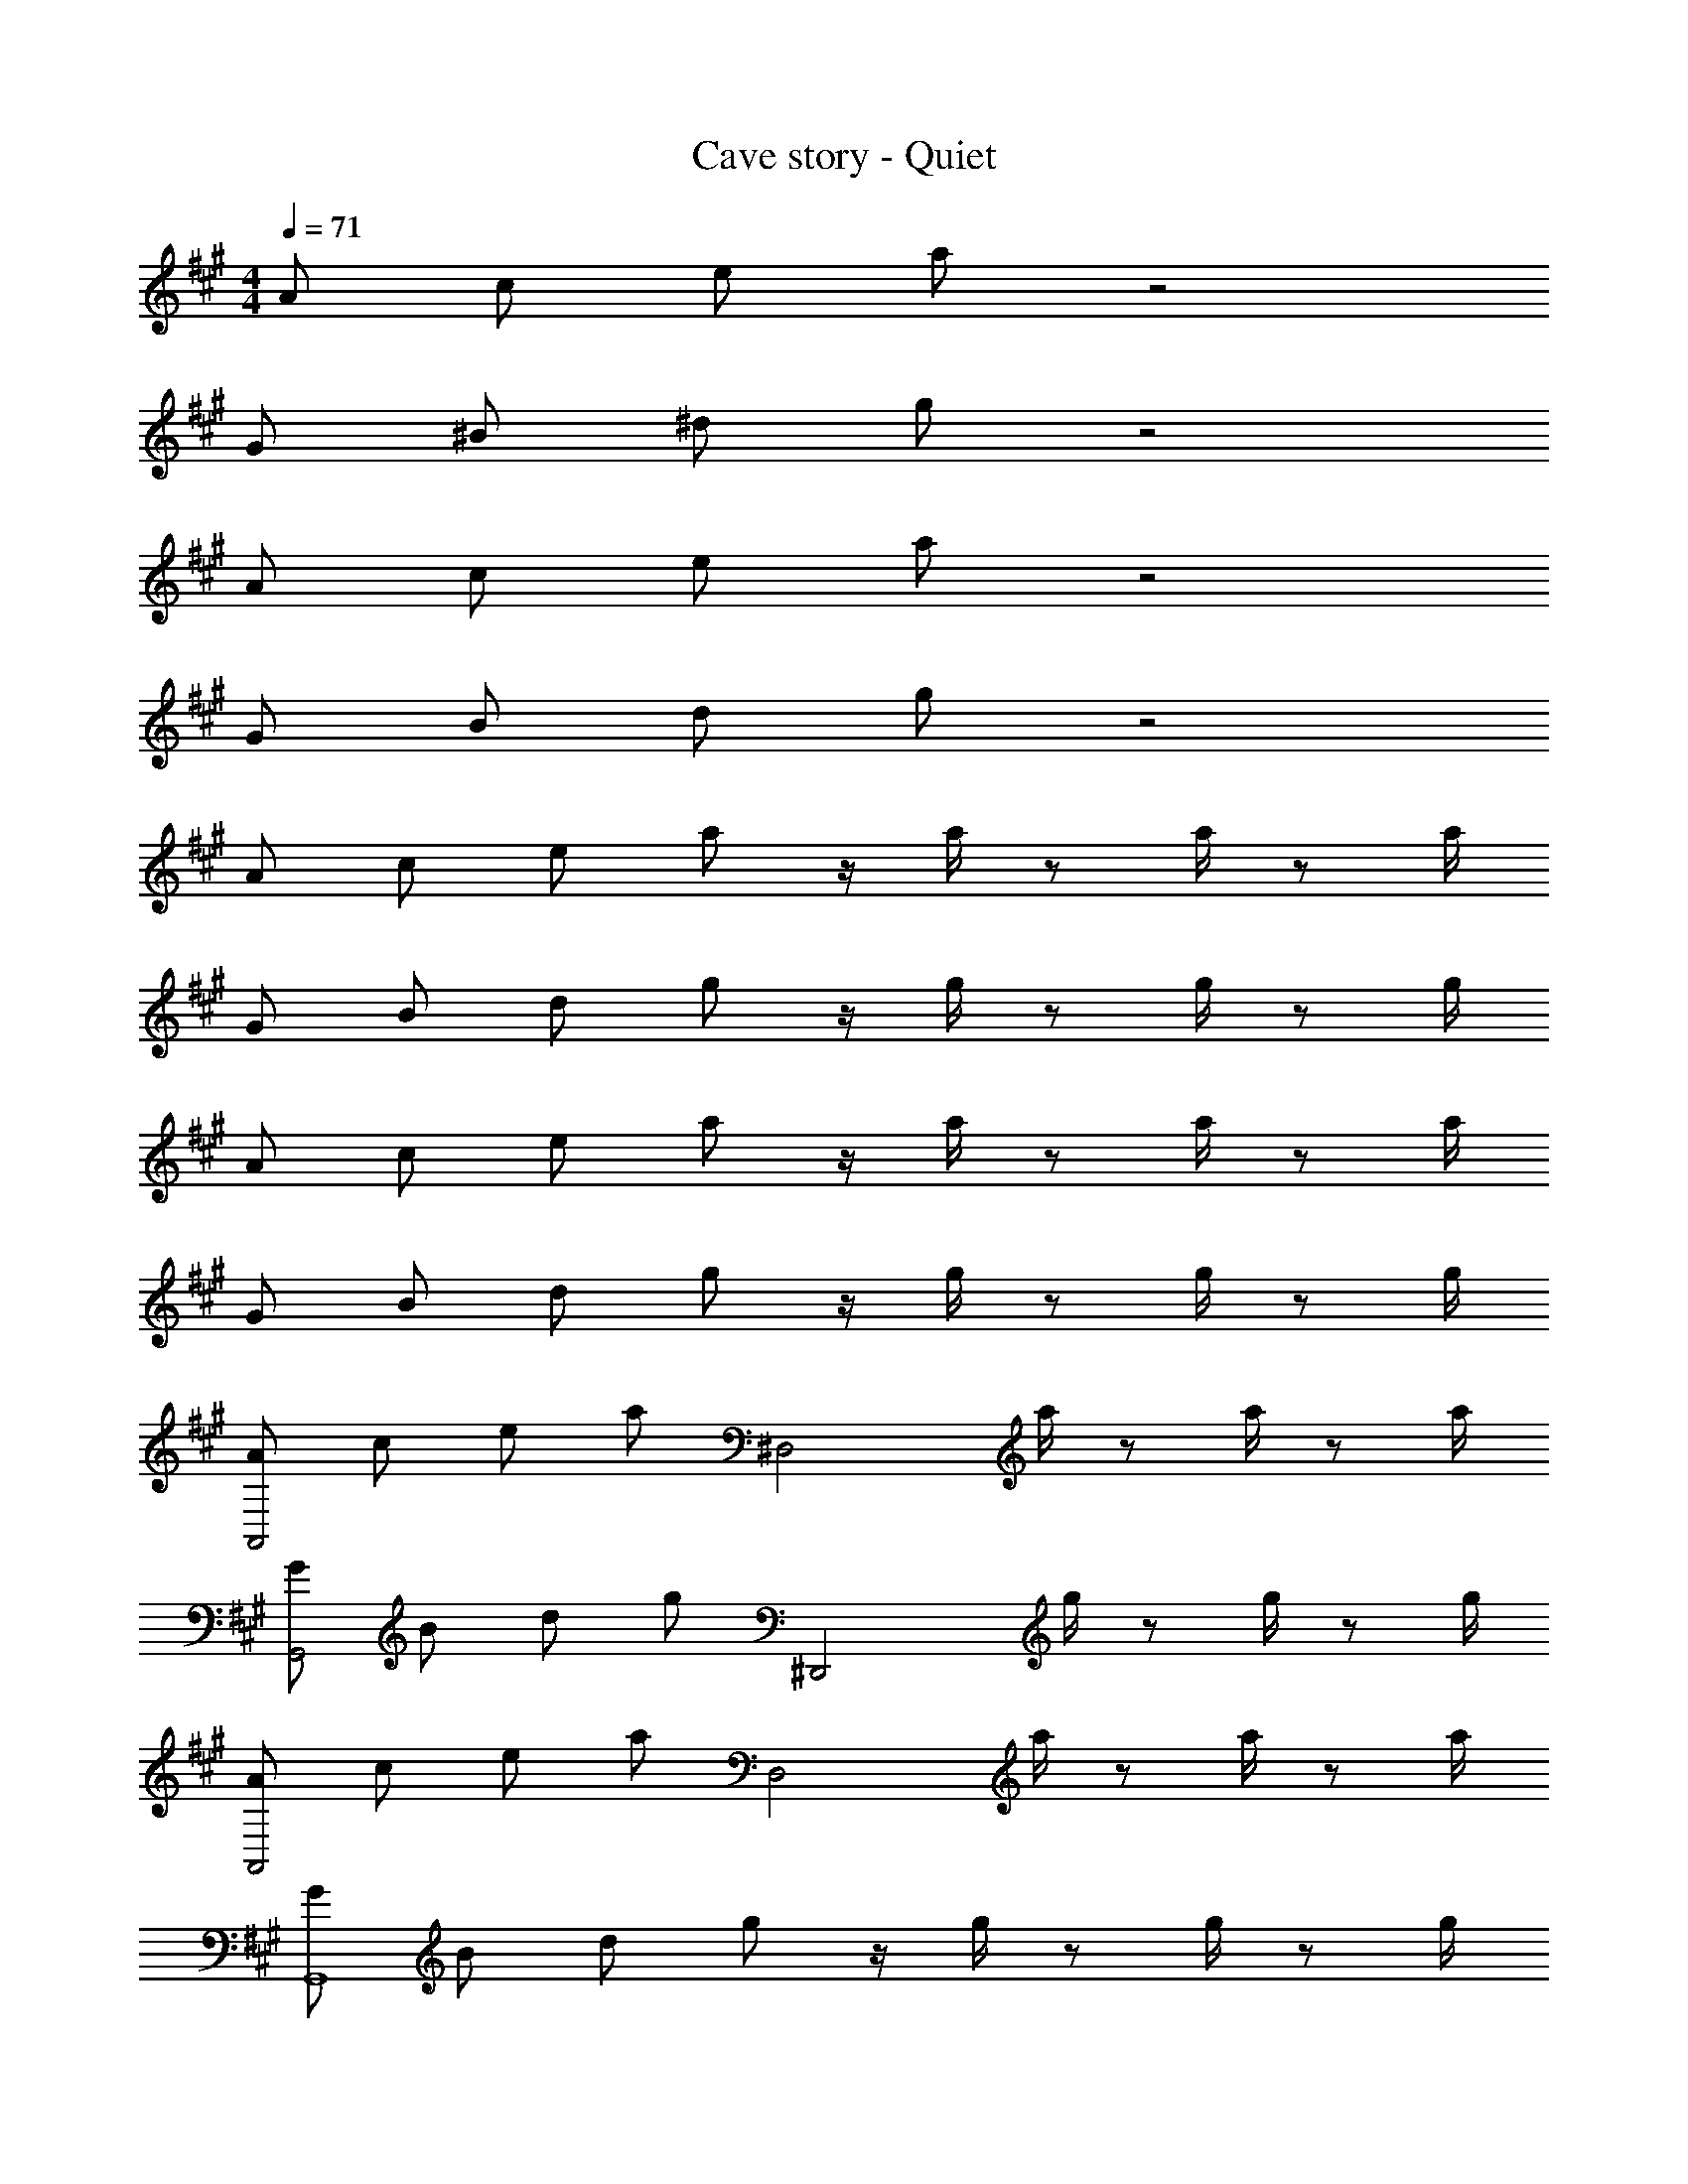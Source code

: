 X: 1
T: Cave story - Quiet
Z: ABC Generated by Starbound Composer
L: 1/4
M: 4/4
Q: 1/4=71
K: A
A/2 c/2 e/2 a/2 z2 
G/2 ^B/2 ^d/2 g/2 z2 
A/2 c/2 e/2 a/2 z2 
G/2 B/2 d/2 g/2 z2 
A/2 c/2 e/2 a/2 z/4 a/4 z/2 a/4 z/2 a/4 
G/2 B/2 d/2 g/2 z/4 g/4 z/2 g/4 z/2 g/4 
A/2 c/2 e/2 a/2 z/4 a/4 z/2 a/4 z/2 a/4 
G/2 B/2 d/2 g/2 z/4 g/4 z/2 g/4 z/2 g/4 
[A/2A,,2] c/2 e/2 a/2 [z/4^D,2] a/4 z/2 a/4 z/2 a/4 
[G/2G,,2] B/2 d/2 g/2 [z/4^D,,2] g/4 z/2 g/4 z/2 g/4 
[A/2A,,2] c/2 e/2 a/2 [z/4D,2] a/4 z/2 a/4 z/2 a/4 
[G/2G,,4] B/2 d/2 g/2 z/4 g/4 z/2 g/4 z/2 g/4 
[A/2A,,2] [G,/4c/2] A,/4 [G,/4e/2] A,/4 [G,/4a/2] A,/4 [G,/4D,2] [a/4A,/4] z/2 a/4 z/2 a/4 
[G/2G,,2] [=G,/4B/2] ^G,/4 [=G,/4d/2] ^G,/4 [=G,/4g/2] ^G,/4 [=G,/4D,,2] [g/4^G,/4] z/2 g/4 z/2 g/4 
[A/2A,,2] [G,/4c/2] A,/4 [G,/4e/2] A,/4 [G/4a/2] A/4 [G/4D,2] [a/4A/4] z/2 a/4 z/2 a/4 
[G/2G,,4] [=G,/4B/2] ^G,/4 [=G,/4d/2] ^G,/4 [=G,/4g/2] ^G,/4 =G,/4 [g/4^G,/4] z/2 g/4 z/2 g/4 
[A/2A,,2] [G,/4c/2] A,/4 [G,/4e/2] A,/4 [G,/4a/2] A,/4 [G,/4D,2] [a/4A,/4] z/2 a/4 z/2 a/4 
[G/2G,,2] [=G,/4B/2] ^G,/4 [=G,/4d/2] ^G,/4 [=G,/4g/2] ^G,/4 [=G,/4D,,2] [g/4^G,/4] z/2 g/4 z/2 g/4 
[A/2A,,2] [G,/4c/2] A,/4 [G,/4e/2] A,/4 [G,/4a/2] A,/4 [G,/4D,2] [a/4A,/4] z/2 a/4 z/2 a/4 
[G/2G,,4] [=G,/4B/2] ^G,/4 [=G,/4d/2] ^G,/4 [=G/4g/2] ^G/4 =G/4 [g/4^G/4] z/2 g/4 z/2 g/4 
